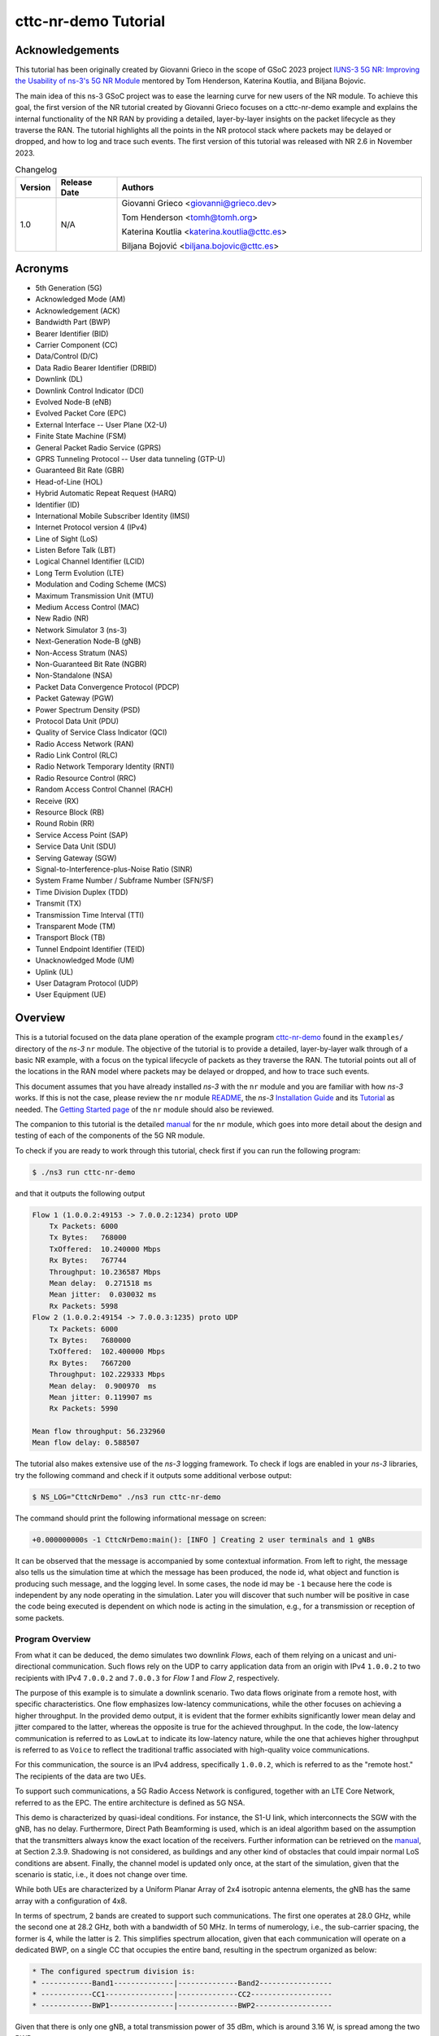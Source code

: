 .. Copyright (c) 2022 Centre Tecnologic de Telecomunicacions de Catalunya (CTTC)
..
.. SPDX-License-Identifier: GPL-2.0-only

cttc-nr-demo Tutorial
---------------------

.. |ns3| replace:: *ns-3*
.. highlight:: cpp

.. heading hierarchy:
   ------------- Chapter
   ************* Section (#.#)
   ============= Subsection (#.#.#)
   ############# Paragraph (no number)

Acknowledgements
****************

This tutorial has been originally created by Giovanni Grieco in the scope of GSoC 2023 project
`IUNS-3 5G NR: Improving the Usability of ns-3's 5G NR Module`_ mentored by Tom Henderson, Katerina Koutlia, and Biljana
Bojovic.

The main idea of this ns-3 GSoC project was to ease the learning curve for new users of the NR module. To achieve this
goal, the first version of the NR tutorial created by Giovanni Grieco focuses on a cttc-nr-demo example and explains the
internal functionality of the NR RAN by providing a detailed, layer-by-layer insights on the packet lifecycle as they
traverse the RAN. The tutorial highlights all the points in the NR protocol stack where packets may be delayed or
dropped, and how to log and trace such events. The first version of this tutorial was released with NR 2.6 in November
2023.

.. _`IUNS-3 5G NR: Improving the Usability of ns-3's 5G NR Module`: https://www.nsnam.org/wiki/GSOC20235GUsabilityFinalReport

.. table:: Changelog
  :widths: 10 15 75

  +---------+--------------+----------------------------------------------+
  | Version | Release Date | Authors                                      |
  +=========+==============+==============================================+
  | 1.0     | N/A          | Giovanni Grieco <giovanni@grieco.dev>        |
  |         |              |                                              |
  |         |              | Tom Henderson <tomh@tomh.org>                |
  |         |              |                                              |
  |         |              | Katerina Koutlia <katerina.koutlia@cttc.es>  |
  |         |              |                                              |
  |         |              | Biljana Bojović <biljana.bojovic@cttc.es>    |
  +---------+--------------+----------------------------------------------+

Acronyms
********

- 5th Generation (5G)
- Acknowledged Mode (AM)
- Acknowledgement (ACK)
- Bandwidth Part (BWP)
- Bearer Identifier (BID)
- Carrier Component (CC)
- Data/Control (D/C)
- Data Radio Bearer Identifier (DRBID)
- Downlink (DL)
- Downlink Control Indicator (DCI)
- Evolved Node-B (eNB)
- Evolved Packet Core (EPC)
- External Interface -- User Plane (X2-U)
- Finite State Machine (FSM)
- General Packet Radio Service (GPRS)
- GPRS Tunneling Protocol -- User data tunneling (GTP-U)
- Guaranteed Bit Rate (GBR)
- Head-of-Line (HOL)
- Hybrid Automatic Repeat Request (HARQ)
- Identifier (ID)
- International Mobile Subscriber Identity (IMSI)
- Internet Protocol version 4 (IPv4)
- Line of Sight (LoS)
- Listen Before Talk (LBT)
- Logical Channel Identifier (LCID)
- Long Term Evolution (LTE)
- Modulation and Coding Scheme (MCS)
- Maximum Transmission Unit (MTU)
- Medium Access Control (MAC)
- New Radio (NR)
- Network Simulator 3 (ns-3)
- Next-Generation Node-B (gNB)
- Non-Access Stratum (NAS)
- Non-Guaranteed Bit Rate (NGBR)
- Non-Standalone (NSA)
- Packet Data Convergence Protocol (PDCP)
- Packet Gateway (PGW)
- Power Spectrum Density (PSD)
- Protocol Data Unit (PDU)
- Quality of Service Class Indicator (QCI)
- Radio Access Network (RAN)
- Radio Link Control (RLC)
- Radio Network Temporary Identity (RNTI)
- Radio Resource Control (RRC)
- Random Access Control Channel (RACH)
- Receive (RX)
- Resource Block (RB)
- Round Robin (RR)
- Service Access Point (SAP)
- Service Data Unit (SDU)
- Serving Gateway (SGW)
- Signal-to-Interference-plus-Noise Ratio (SINR)
- System Frame Number / Subframe Number (SFN/SF)
- Time Division Duplex (TDD)
- Transmit (TX)
- Transmission Time Interval (TTI)
- Transparent Mode (TM)
- Transport Block (TB)
- Tunnel Endpoint Identifier (TEID)
- Unacknowledged Mode (UM)
- Uplink (UL)
- User Datagram Protocol (UDP)
- User Equipment (UE)

Overview
********

This is a tutorial focused on the data plane operation of the example program `cttc-nr-demo`_
found in the ``examples/`` directory of the |ns3| ``nr`` module.  The objective of the tutorial is
to provide a detailed, layer-by-layer walk through of a basic NR example, with a focus on the
typical lifecycle of packets as they traverse the RAN.  The tutorial
points out all of the locations in the RAN model where packets may be delayed or dropped, and how
to trace such events.

This document assumes that you have already installed |ns3| with the ``nr`` module and you are familiar with how |ns3|
works.  If this is not the case, please review the ``nr`` module `README`_, the |ns3| `Installation Guide`_ and its
`Tutorial`_ as needed.  The `Getting Started page`_ of the ``nr`` module should also be reviewed.

The companion to this tutorial is the detailed `manual`_ for the ``nr`` module, which goes into
more detail about the design and testing of each of the components of the 5G NR module.

To check if you are ready to work through this tutorial, check first if you can run the following
program:

.. sourcecode:: bash

    $ ./ns3 run cttc-nr-demo

and that it outputs the following output

.. sourcecode:: text

    Flow 1 (1.0.0.2:49153 -> 7.0.0.2:1234) proto UDP
        Tx Packets: 6000
        Tx Bytes:   768000
        TxOffered:  10.240000 Mbps
        Rx Bytes:   767744
        Throughput: 10.236587 Mbps
        Mean delay:  0.271518 ms
        Mean jitter:  0.030032 ms
        Rx Packets: 5998
    Flow 2 (1.0.0.2:49154 -> 7.0.0.3:1235) proto UDP
        Tx Packets: 6000
        Tx Bytes:   7680000
        TxOffered:  102.400000 Mbps
        Rx Bytes:   7667200
        Throughput: 102.229333 Mbps
        Mean delay:  0.900970  ms
        Mean jitter: 0.119907 ms
        Rx Packets: 5990

    Mean flow throughput: 56.232960
    Mean flow delay: 0.588507

The tutorial also makes extensive use of the |ns3| logging framework.  To check if logs are enabled
in your |ns3| libraries, try the following command and check if it outputs some additional verbose
output:

.. sourcecode:: bash

    $ NS_LOG="CttcNrDemo" ./ns3 run cttc-nr-demo

The command should print the following informational message on screen:

.. sourcecode:: text

   +0.000000000s -1 CttcNrDemo:main(): [INFO ] Creating 2 user terminals and 1 gNBs

It can be observed that the message is accompanied by some contextual information. From left to right, the message also
tells us the simulation time at which the message has been produced, the node id, what object and function is producing
such message, and the logging level. In some cases, the node id may be ``-1`` because here the code is independent by
any node operating in the simulation. Later you will discover that such number will be positive in case the code being
executed is dependent on which node is acting in the simulation, e.g., for a transmission or reception of some packets.

Program Overview
================

From what it can be deduced, the demo simulates two downlink *Flows*, each of them relying on a unicast and
uni-directional communication. Such flows rely on the UDP to carry application data from an origin with IPv4
``1.0.0.2`` to two recipients with IPv4 ``7.0.0.2`` and ``7.0.0.3`` for *Flow 1* and *Flow 2*, respectively.

The purpose of this example is to simulate a downlink scenario. Two data flows originate from a remote host, with
specific characteristics. One flow emphasizes low-latency communications, while the other focuses on achieving a higher
throughput.
In the provided demo output, it is evident that the former exhibits significantly lower mean delay and jitter
compared to the latter, whereas the opposite is true for the achieved throughput. In the code, the low-latency
communication is referred to as ``LowLat`` to indicate its low-latency nature, while the one that achieves higher
throughput is referred to as ``Voice`` to reflect the traditional traffic associated with high-quality voice
communications.

For this communication, the source is an IPv4 address, specifically ``1.0.0.2``, which is referred to as the
"remote host." The recipients of the data are two UEs.

To support such communications, a 5G Radio Access Network is configured, together with an LTE Core Network, referred to
as the EPC. The entire architecture is defined as 5G NSA.

This demo is characterized by quasi-ideal conditions. For instance, the S1-U link, which interconnects the SGW with the
gNB, has no delay. Furthermore, Direct Path Beamforming is used, which is an ideal algorithm based on the assumption
that the transmitters always know the exact location of the receivers. Further information can be retrieved on the
`manual`_, at Section 2.3.9.
Shadowing is not considered, as buildings and any other kind of obstacles that could impair normal LoS conditions are
absent. Finally, the channel model is updated only once, at the start of the simulation, given that the scenario is
static, i.e., it does not change over time.

While both UEs are characterized by a Uniform Planar Array of 2x4 isotropic antenna elements, the gNB has the same
array with a configuration of 4x8.

In terms of spectrum, 2 bands are created to support such communications. The first one operates at 28.0 GHz, while the
second one at 28.2 GHz, both with a bandwidth of 50 MHz. In terms of numerology, i.e., the sub-carrier spacing, the
former is 4, while the latter is 2.
This simplifies spectrum allocation, given that each communication will operate on a dedicated BWP,
on a single CC that occupies the entire band, resulting in the spectrum organized as below:

.. TODO: Here we should put a figure that explains spectrum allocation, like the following

.. sourcecode:: console

    * The configured spectrum division is:
    * ------------Band1--------------|--------------Band2-----------------
    * ------------CC1----------------|--------------CC2-------------------
    * ------------BWP1---------------|--------------BWP2------------------

Given that there is only one gNB, a total transmission power of 35 dBm, which is around 3.16 W, is spread among the two
BWPs.

In terms of the BWP type and bearer, the former communication is configured to use a QCI with NGBR Low Latency, also
known in the code as ``NGBR_LOW_LAT_EMBB``, while the latter has a QCI with GBR and is named as ``GBR_CONV_VOICE``.
A list of other QCI types can be found at the `ns-3 doxygen page on QCI`_.

On the top of the stack, two UDP applications are used to simulate low-latency voice traffic and high quality one,
respectively. In terms of the generated traffic, the former simulates a burst of 100 bytes each 100 us, while the latter
generates packets of 1252 bytes every 100 us. The ``FlowMonitorHelper`` is used to gather data statistics about the
traffic.

Finally, the EPC's PGW is then connected to a remote host with an ideal Point-to-Point channel:
100 Gbps of data rate with 2500 bytes of MTU and no delay.

References
==========

[cttc-nr-demo]  cttc-nr-demo program.  Available at: https://gitlab.com/cttc-lena/nr/-/blob/master/examples/cttc-nr-demo.cc

.. _README: https://gitlab.com/cttc-lena/nr/-/blob/master/README.md
.. _Installation Guide: https://www.nsnam.org/docs/installation/ns-3-installation.pdf
.. _Tutorial: https://www.nsnam.org/docs/tutorial/html/
.. _manual: https://cttc-lena.gitlab.io/nr/nrmodule.pdf
.. _cttc-nr-demo: https://gitlab.com/cttc-lena/nr/-/blob/master/examples/cttc-nr-demo.cc
.. _Getting Started page: https://cttc-lena.gitlab.io/nr/html/index.html#getting-started
.. _NR Module Manual: https://cttc-lena.gitlab.io/nr/nrmodule.pdf
.. _ns-3 doxygen page on QCI: https://www.nsnam.org/doxygen/d6/dcb/classns3_1_1_eps_bearer.html#afcdd240423034af5459b51c96d5d9489

End-to-end observations
***********************

We are mainly interested in observing the packet lifecycle as it moves through the RAN stack.
We can make a few initial observations about the packet flow through logging.

Using the following logging-enabled command, it is possible to generate the log information from the UdpClient and
UdpServer objects in the simulation, which simulate the two different types of communications previously mentioned,
and redirect the output to two files, as follows:

.. sourcecode:: bash

    $ NS_LOG="UdpClient=info|prefix_time|prefix_node|prefix_func" ./ns3 run 'cttc-nr-demo' > log.client.out 2>&1
    $ NS_LOG="UdpServer=info|prefix_time|prefix_node|prefix_func" ./ns3 run 'cttc-nr-demo' > log.server.out 2>&1

Looking at the first couple of lines of the ``log.client.out`` file, one can see:

.. sourcecode:: text

    +0.400000000s 6 UdpClient:Send(): TraceDelay TX 100 bytes to 7.0.0.2 Uid: 8 Time: +0.4s
    +0.400000000s 6 UdpClient:Send(): TraceDelay TX 1252 bytes to 7.0.0.3 Uid: 9 Time: +0.4s

These first two packets were sent at the same time to two different UEs, from node 6, which identifies the node that
simulates the remote host.  Next, observe the first packet arrivals on the UEs via the ``log.server.out`` file:

.. sourcecode:: text

    +0.400533031s 1 UdpServer:HandleRead(): TraceDelay: RX 100 bytes from 1.0.0.2 Sequence Number: 0 Uid: 8 TXtime: +4e+08ns RXtime: +4.00533e+08ns Delay: +533031ns
    ...
    +0.402582140s 2 UdpServer:HandleRead(): TraceDelay: RX 1252 bytes from 1.0.0.2 Sequence Number: 0 Uid: 9 TXtime: +4e+08ns RXtime: +4.02582e+08ns Delay: +2.58214e+06ns

The reception times (and packet delays) are quite different.  One takes only 533 us to be delivered, while the other
takes 2582 us to be delivered.  In this tutorial, we will explain why this is so.

RAN lifecycle
*************

.. _fig-seq-diag-data-plane:

.. figure:: figures/entities.*
   :align: center

   Schematic topology

.. _fig-nr-gnb:

.. figure:: figures/nr-gnb.*
   :align: center

   gNB's downlink packet processing pipeline

.. _fig-nr-ue:

.. figure:: figures/nr-ue.*
   :align: center

   UE's downlink packet processing pipeline

:numref:`fig-seq-diag-data-plane` depicts the objects that each packet will traverse through its lifecycle.

For reference, :numref:`fig-nr-gnb` and :numref:`fig-nr-ue` are also provided as a map in order to better follow the
packet being processed by each actor of the RAN, i.e., gNB and UE, respectively.

This tutorial will walk through each step of the way, starting with the entry point for these packets in the RAN-- the
``EpcGnbApplication``.

EpcGnbApplication
=================
The ``EpcGnbApplication`` is installed on the gNB. It is responsible for receiving packets tunneled through the EPC
model and sending them into the ``NrGnbNetDevice``.  Conceptually, this is just an application-level relay function.
It is possible to run the ``cttc-nr-demo`` scenario by enabling the ``EpcGnbApplication`` log component, which can also
be configured to print messages at INFO level and prefix the message by stating the time of the simulation, the node ID
of interest, and the routine that prints that message. In this way, with the following command

.. sourcecode:: bash

  $ NS_LOG="EpcGnbApplication=info|prefix_all" ./ns3 run 'cttc-nr-demo' > log.out 2>&1

one can observe this relay function on the first packet, as follows:

.. sourcecode:: text

  +0.400000282s 0 EpcGnbApplication:RecvFromS1uSocket(): [INFO ] Received packet from S1-U interface with GTP TEID: 2
  +0.400000282s 0 EpcGnbApplication:SendToNrSocket(): [INFO ] Add NrEpsBearerTag with RNTI 2 and bearer ID 2
  +0.400000282s 0 EpcGnbApplication:SendToNrSocket(): [INFO ] Forward packet from gNB's S1-U to NR stack via IPv4 socket.

The file ``model/epc-gnb-application.cc`` contains the source code.

The ``EpcGnbApplication`` adds the cell-specific UE ID (RNTI) and BID as tags through ``NrEpsBearerTag``.
This greatly simplifies packet processing in later sections.
The application is able to find the right RNTI and BID given the TEID present on the GTP-U header of the received
packet structure. This process can be found at ``EpcGnbApplication::RecvFromS1uSocket()`` source code:

.. sourcecode:: cpp

  GtpuHeader gtpu;
  packet->RemoveHeader(gtpu);
  uint32_t teid = gtpu.GetTeid();
  std::map<uint32_t, EpsFlowId_t>::iterator it = m_teidRbidMap.find(teid);
  if (it == m_teidRbidMap.end())
  {
      NS_LOG_WARN("UE context at cell id " << m_cellId << " not found, discarding packet");
      m_rxDropS1uSocketPktTrace(packet->Copy());
  }
  else
  {
      m_rxS1uSocketPktTrace(packet->Copy());
      SendToNrSocket(packet, it->second.m_rnti, it->second.m_bid);
  }

.. TODO:

  Add to EpcGnbApplication:
  NS_LOG_INFO("Mapped TEID "<< teid << " to RNTI "<< it->second.m_rnti << " and BID " << it->second.m_bid << " and sent to NR socket");
  so that the code listing here can be removed and the description can be greatly simplified.

Notice that the hashmap ``<uint32_t, EpsFlowId_t>`` links together a TEID, handled by ``uint32_t``,  with RNTI and BID,
grouped by `EpsFlowId_t data structure`_.

The packet and its modifications can be visually represented as shown in
:numref:`figEpcGnbApplication-RecvFromS1uSocket-packet`, where removed portions of the packet are marked in red,
whereas green ones are the added portions.

.. _figEpcGnbApplication-RecvFromS1uSocket-packet:
.. figure:: figures/EpcGnbApplication-RecvFromS1uSocket-packet.*
   :align: center
   :scale: 100%

   Structure of the packet handled by ``EpcGnbApplication``

There is also a byte tag to trace the packet for flow statistics, which are bound to `Flow Monitor`_ and are relevant to the final results that are printed by the scenario.

.. TODO  This byte tag is linked to the packet byte range ``[32-140]``. It is possible to see that such range changes at the second inspection, as the packet structure is modified, i.e., GTP-U header is removed.

The new modified packet is finally sent to ``EpcGnbApplication::SendToNrSocket()``, which distinguishes the packet to
be sent according to its L3 type, in this case IPv4.

As a final remark, the following traces can be used to track incoming and outgoing packets from this application:

- ``RxFromGnb``: Receive data packets from NR Gnb Net Device
- ``RxFromS1u``: Receive data packets from S1-U Net Device
- ``RxFromS1uDrop``: Drop data packets from S1-U Net Device
- ``TxToEnd``: Transmit data packets to NR gNB Net Device
- ``TxToS1u``: Transmit data packets to S1-U Net Device

Packet latency
##############
Packets cannot incur latency in the ``EpcGnbApplication``.

Packet drops
############
Packets can be dropped if there is no association between GTP-U TEID and gNB-UE link's RNTI and BID.

.. _`ns-3 manual`: https://www.nsnam.org/docs/release/3.39/models/html/packets.html
.. _`EpsFlowId_t data structure`: https://cttc-lena.gitlab.io/nr/html/structns3_1_1_nr_epc_gnb_application_1_1_eps_flow_id__t.html
.. _`Flow Monitor`: https://www.nsnam.org/docs/release/3.39/models/html/flow-monitor.html

NrGnbNetDevice
==============

After the ``EpcGnbApplication`` sends a packet, it is immediately received on the ``NrGnbNetDevice::DoSend()`` method.
We can observe this in the logs:

.. sourcecode:: bash

  $ NS_LOG="NrGnbNetDevice=info|prefix_all" ./ns3 run 'cttc-nr-demo' > log.out 2>&1

.. sourcecode:: text

  +0.400000282s 0 NrGnbNetDevice:DoSend(): [INFO ] Forward received packet to RRC Layer

The source code for this method is in the file ``contrib/nr/model/nr-gnb-net-device.cc``.  As an aside, notice that
before nr-3.2 the previous ``EpcGnbApplication`` used to be part of the ``src/lte/model/epc-gnb-application.cc``,
as were upper layers shared with LTE. Since nr-3.2, all of these have been integrated into the ``nr`` module.
They are still based on LTE standards, just copied, renamed and slightly adapted for NR.

The source code reveals that it is possible to trace the packet via ``NrNetDevice/Tx``.

.. TODO: Add an example to get packets to NrNetDevice/Tx

``NrGnbNetDevice`` does not process the packet, but it just relays it to the RRC layer.

Packet latency
##############
Packets cannot incur latency in the ``NrGnbNetDevice``.

Packet drops
############
Packets cannot be dropped in the ``NrGnbNetDevice``.

NrGnbRrc
=========
The RRC layer of the gNB is handled by ``NrGnbRrc`` and its companion ``NrUeManager``, both available in
``nr/model/nr-gnb-rrc.cc``. While packets incoming from the upper layers are processed by ``NrGnbRrc::SendData()``,
packets to be sent to UEs are handled by ``NrUeManager::SendPacket()``.
Indeed, if the simulation is started with the following command

.. sourcecode:: bash

    $ NS_LOG="NrGnbRrc=info|prefix_all" ./ns3 run cttc-nr-demo &> out.log

it produces the following log messages:

.. sourcecode:: text

  +0.400000282s 0 NrGnbRrc:SendData(): [INFO ] Sending a packet of 128 bytes to IMSI 1, RNTI 2, BID 2
  +0.400000282s 0 NrGnbRrc:SendData(): [INFO ] queueing data on PDCP for transmission over the air
  +0.400000282s 0 NrGnbRrc:SendPacket(): [INFO ] Send packet to PDCP layer

By taking a look at the source code, the RRC layer starts by extracting the RNTI, which is handled by the
``NrEpsBearerTag`` data structure. Thanks to the RNTI, it is possible to retrieve the corresponding ``NrUeManager``
instance, which keeps track of the gNB-UE link state through a FSM. The search is done by ``NrGnbRrc``, which uses a
hashmap that links each RNTI to a pointer of the ``NrUeManager`` of interest.
Once found, the matching ``SendData()`` method is called with the packet's BID of reference.

.. sourcecode:: cpp

  NrEpsBearerTag tag;
  bool found = packet->RemovePacketTag(tag);
  NS_ASSERT_MSG(found, "no NrEpsBearerTag found in packet to be sent");
  Ptr<NrUeManager> NrUeManager = GetNrUeManager(tag.GetRnti());

  NrUeManager->SendData(tag.GetBid(), packet);

The ``SendData()`` method can be quickly understood with the following code excerpt:

.. sourcecode:: cpp

  switch (m_state)
  {
  case INITIAL_RANDOM_ACCESS:
  case CONNECTION_SETUP:
      NS_LOG_WARN("not connected, discarding packet");
      m_packetDropTrace(p, bid);
      return;

  case CONNECTED_NORMALLY:
  case CONNECTION_RECONFIGURATION:
  case CONNECTION_REESTABLISHMENT:
  case HANDOVER_PREPARATION:
  case HANDOVER_PATH_SWITCH: {
      NS_LOG_LOGIC("queueing data on PDCP for transmission over the air");
      SendPacket(bid, p);
  }
  break;
  // ...
  }

Let's ignore the states related to handover, given that in the NR module the X2-U interface is not implemented, yet.

If the UE is ready to receive the packet from the gNB viewpoint, i.e. it's in ``CONNECTED_NORMALLY``, the
``SendPacket()`` method is called to continue with the transmission:

.. sourcecode:: cpp

    NrPdcpSapProvider::TransmitPdcpSduParameters params;
    params.pdcpSdu = p;
    params.rnti = m_rnti;
    params.lcid = Bid2Lcid(bid);
    uint8_t drbid = Bid2Drbid(bid);
    // Transmit PDCP sdu only if DRB ID found in drbMap
    std::map<uint8_t, Ptr<NrDataRadioBearerInfo>>::iterator it = m_drbMap.find(drbid);
    if (it != m_drbMap.end())
    {
        Ptr<NrDataRadioBearerInfo> bearerInfo = GetDataRadioBearerInfo(drbid);
        if (bearerInfo)
        {
            NS_LOG_INFO("Send packet to PDCP layer");
            NrPdcpSapProvider* pdcpSapProvider = bearerInfo->m_pdcp->GetNrPdcpSapProvider();
            pdcpSapProvider->TransmitPdcpSdu(params);
        }
    }

Over there, the packet is processed by creating a PDCP SDU structure with complementary information, known as
``NrPdcpSapProvider::TransmitPdcpSduParameters``.
These parameters are the RNTI and other two parameters which are dependent of the BID, such as LCID, which in this case
is 4, and DRBID, which is 2. The latter is used to retrieve the ``NrDataRadioBearerInfo`` associated to a DRBID, if it
is still in place. At last, the SDU is forwarded to the active ``NrPdcpSapProvider`` through ``TransmitPdcpSdu()``.

With this procedure in mind, it is possible to understand how the packet is modified. If we run the same simulation by
enabling the ``NrGnbRrc`` log component, we obtain the following message logs:

.. sourcecode:: text

  +0.400000282s 0 NrGnbRrc:SendData(): [INFO ] Received packet
  +0.400000282s 0 NrGnbRrc:SendPacket(): [INFO ] Send packet to PDCP layer

As it can be noticed, packet tags are removed, as the RNTI and BID are transferred to the
``NrPdcpSapProvider::TransmitPdcpSduParameters`` instance. Byte tags and packet structure remain unaltered.

Packet latency
##############
Packets cannot incur latency in ``NrGnbRrc``.

Packet drops
############
There may be a chance that the UE is still asking for resources on the RACH, i.e., ``INITIAL_RANDOM_ACCESS``, or there
is still pending set up, i.e., ``CONNECTION_SETUP``. In that case, the packet cannot be transmitted. To this end, it is
placed in the ``NrUeManager/Drop`` trace source and discarded.

.. TODO: how to reproduce a packet drop here?

NrPdcp
=======

The ``NrGnbRrc`` sends the packet down the stack by referencing a ``NrPdcpSapProvider``. This is an abstract interface
in order to implement any kind of PDCP layer. In this case, the simulation makes use of the implementation provided by
``NrPdcp`` available in ``model/nr-pdcp.cc``.

The ``NrPdcp`` log component can be enabled at INFO level to check out these log messages:

.. sourcecode:: text

  +0.400000282s 0 NrPdcp:DoTransmitPdcpSdu(): [INFO ] Received PDCP SDU
  +0.400000282s 0 NrPdcp:DoTransmitPdcpSdu(): [INFO ] Transmit PDCP PDU

According to the ``NrPdcpSapProvider`` interface, the internal method used to receive an incoming packet from upper
layers is called ``DoTransmitPdcpSdu()``, which in this case is defined as the following:

.. TODO: This listing can be converted to LOG messages

.. sourcecode:: cpp

    Ptr<Packet> p = params.pdcpSdu;

    // Sender timestamp
    PdcpTag pdcpTag(Simulator::Now());

    NrPdcpHeader pdcpHeader;
    pdcpHeader.SetSequenceNumber(m_txSequenceNumber);

    m_txSequenceNumber++;
    if (m_txSequenceNumber > m_maxPdcpSn)
    {
        m_txSequenceNumber = 0;
    }

    pdcpHeader.SetDcBit(NrPdcpHeader::DATA_PDU);

    NS_LOG_LOGIC("PDCP header: " << pdcpHeader);
    p->AddHeader(pdcpHeader);
    p->AddByteTag(pdcpTag, 1, pdcpHeader.GetSerializedSize());

    m_txPdu(m_rnti, m_lcid, p->GetSize());

    NrRlcSapProvider::TransmitPdcpPduParameters txParams;
    txParams.rnti = m_rnti;
    txParams.lcid = m_lcid;
    txParams.pdcpPdu = p;

    m_rlcSapProvider->TransmitPdcpPdu(txParams);

As it can be observed, a PDCP packet tag, identified by ``PdcpTag``, and its header, represented by ``NrPdcpHeader``,
are created and attached to the SDU. The former stores the current simulation time and the latter is set with a
specified sequence number and a D/C bit. While the sequence number is locally tracked through the ``m_txSequenceNumber``
property, the D/C bit is set to ``DATA_PDU`` to indicate that this is a data packet and not a control one.
This change can be visually represented as :numref:`NrPdcp-DoTransmitPdcpSdu-packet`.

.. _NrPdcp-DoTransmitPdcpSdu-packet:
.. figure:: figures/NrPdcp-DoTransmitPdcpSdu-packet.*
   :align: center
   :scale: 80%

   Structure of the PDCP PDU processed by ``NrPdcp``. Green blocks are added at the PDCP layer, while blue ones
   represent unchanged structure.

Finally, the packet is forwarded to the RLC layer through ``NrRlcSapProvider::TransmitPdcpPdu()``, by providing some
additional parameters to the PDCP PDU, such as the RNTI and the LCID, under the
``NrRlcSapProvider::TransmitPdcpPduParameters`` structure.

Packet latency
##############
Packets cannot incur latency in the ``NrPdcp``.

Packet drops
############
Packets cannot be dropped in the ``NrPdcp``.

NrRlcUm
========

Following the same design of ``NrPdcpSapProvider`` template class and its implementation ``NrPdcp``, the RLC layer is
based on the same class structure. Here, the ``NrRlcSapProvider`` is a template class where multiple implementations
of the RLC can be defined. On |ns3|, the RLC layer is implemented by ``NrRlcAm``, ``NrRlcTm``, and ``NrRlcUm``,
according to how the PDCP PDU is transferred to the UE, if on Acknowledged Mode (AM), Transparent Mode (TM), or
Unacknowledged Mode (UM), respectively. For this simulation, the ``NrRlcUm`` is adopted, which is implemented in
``model/nr-rlc-um.cc``.

If the ``NrRlcUm`` log component is enabled at INFO level, it produces the following log messages:

.. sourcecode:: text

  +0.400000282s 0 NrRlcUm:DoTransmitPdcpPdu(): [INFO ] Received RLC SDU
  +0.400000282s 0 NrRlcUm:DoTransmitPdcpPdu(): [INFO ] New packet enqueued to the RLC Tx Buffer

As it can be deduced, the RLC SDU is received at ``NrRlcUm::DoTransmitPdcpPdu()``, with its implementation that is:

.. sourcecode:: cpp

  if (m_txBufferSize + p->GetSize() <= m_maxTxBufferSize)
  {
      if (m_enablePdcpDiscarding)
          // Ignored, as this flag is false by default

      /** Store PDCP PDU */
      NrRlcSduStatusTag tag;
      tag.SetStatus(NrRlcSduStatusTag::FULL_SDU);
      p->AddPacketTag(tag);

      NS_LOG_INFO("New packet enqueued to the RLC Tx Buffer");
      m_txBuffer.emplace_back(p, Simulator::Now());
      m_txBufferSize += p->GetSize();
      NS_LOG_LOGIC("NumOfBuffers = " << m_txBuffer.size());
      NS_LOG_LOGIC("txBufferSize = " << m_txBufferSize);
  }
  else
  {
      // Discard full RLC SDU
      NS_LOG_INFO("TxBuffer is full. RLC SDU discarded");
      NS_LOG_LOGIC("MaxTxBufferSize = " << m_maxTxBufferSize);
      NS_LOG_LOGIC("txBufferSize    = " << m_txBufferSize);
      NS_LOG_LOGIC("packet size     = " << p->GetSize());
      m_txDropTrace(p);
  }

  /** Report Buffer Status */
  DoReportBufferStatus();
  m_rbsTimer.Cancel();

The packet remains unchanged, if not for a new tag managed by ``NrRlcSduStatusTag``, which keeps track of the
fragmentation status of the packet done by the RLC layer. Given that ``DoTransmitPdcpPdu()`` does not fragment the
packet, the state is set to ``NrRlcSduStatusTag::FULL_SDU`` accordingly.

The packet is then appended to a buffer called ``m_txBuffer``, which is a ``vector<TxPdu>``, where ``TxPdu`` is a
structure containing (i) a pointer to the packet, and (ii) the time when the packet has been added to the buffer, as
dictated by the ``Simulator::Now()`` call in ``m_txBuffer.emplace_back()`` instruction.

At the end of the procedure, ``DoReportBufferStatus()`` is called to alert the queue size at the MAC layer, handled by
``NrMacSapProvider``. The buffer report focuses on reporting the queue size and its HOL delay, together with the RNTI
and LCID of reference, as it can be noticed by the following excerpt of the said method:

.. sourcecode:: cpp

  Time holDelay(0);
  uint32_t queueSize = 0;

  if (!m_txBuffer.empty())
  {
      holDelay = Simulator::Now() - m_txBuffer.front().m_waitingSince;

      queueSize =
          m_txBufferSize + 2 * m_txBuffer.size(); // Data in tx queue + estimated headers size
  }

  NrMacSapProvider::ReportBufferStatusParameters r;
  r.rnti = m_rnti;
  r.lcid = m_lcid;
  r.txQueueSize = queueSize;
  r.txQueueHolDelay = holDelay.GetMilliSeconds();
  r.retxQueueSize = 0;
  r.retxQueueHolDelay = 0;
  r.statusPduSize = 0;

  NS_LOG_LOGIC("Send ReportBufferStatus = " << r.txQueueSize << ", " << r.txQueueHolDelay);
  m_macSapProvider->ReportBufferStatus(r);

There is no mention of the actual ``m_txBuffer``, which is kept at the RLC layer, until a transmission opportunity is
found at the MAC layer, for which there is an upcall to ``NrRlcUm::DoNotifyTxOpportunity()`` done by the MAC scheduler.
Indeed, the INFO log messages suggest that the buffer acquires two RLC SDUs before a transmission opportunity takes
place:

.. sourcecode:: text

  +0.400000282s 0 NrRlcUm:DoTransmitPdcpPdu(): [INFO ] Received RLC SDU
  +0.400000282s 0 NrRlcUm:DoTransmitPdcpPdu(): [INFO ] New packet enqueued to the RLC Tx Buffer
  +0.400002262s 0 NrRlcUm:DoTransmitPdcpPdu(): [INFO ] Received RLC SDU
  +0.400002262s 0 NrRlcUm:DoTransmitPdcpPdu(): [INFO ] New packet enqueued to the RLC Tx Buffer
  +0.400062500s 0 NrRlcUm:DoNotifyTxOpportunity(): [INFO ] RLC layer is preparing data for the following Tx opportunity of 36 bytes for RNTI=2, LCID=4, CCID=0, HARQ ID=15, MIMO Layer=0

The ``NrRlcUm::DoNotifyTxOpportunity()`` prepares the data to transmit in the following way:

.. sourcecode:: cpp

  if (txOpParams.bytes <= 2)
  {
      // Stingy MAC: Header fix part is 2 bytes, we need more bytes for the data
      NS_LOG_INFO("TX opportunity too small - Only " << txOpParams.bytes << " bytes");
      return;
  }

  Ptr<Packet> packet = Create<Packet>();
  NrRlcHeader rlcHeader;

  // Build Data field
  uint32_t nextSegmentSize = txOpParams.bytes - 2;
  // ...

First of all, the opportunity window size is checked to ensure that we have more than two bytes, given that the MAC
header requires that size. Next, an empty packet is created, called ``packet``. Such packet must be equivalent to the
size of the transmission opportunity, for which the variable ``nextSegmentSize`` is used to understand how much data
contained in ``m_txBuffer`` can be transferred. In this case, we can transfer up to 34 bytes, which is the result of the
``txOpParams.bytes``, set at 36 bytes, minus 2 bytes due to the MAC header size.

.. sourcecode:: cpp

  Ptr<Packet> firstSegment = m_txBuffer.begin()->m_pdu->Copy();
  Time firstSegmentTime = m_txBuffer.begin()->m_waitingSince;
  // ...
  while (firstSegment && (firstSegment->GetSize() > 0) && (nextSegmentSize > 0))
  {
      if ((firstSegment->GetSize() > nextSegmentSize) ||
              // Segment larger than 2047 octets can only be mapped to the end of the Data field
              (firstSegment->GetSize() > 2047))
      {
          // The packet 'firstSegment' must be fragmented to fit in our segment being prepared for MAC TX
      }
      else if ((nextSegmentSize - firstSegment->GetSize() <= 2) || m_txBuffer.empty())
      {
          // If the packet fits the segment and there are no other packets to TX, just add it without fragmenting it
      }
      else // (firstSegment->GetSize () < m_nextSegmentSize) && (m_txBuffer.size () > 0)
      {
          // If there are still other packets to TX, add the current packet 'firstSegment' and update nextSegmentSize
      }
  }

From the head of ``m_txBuffer``, the first RLC SDU is taken and it is called ``firstSegment``, together with its waiting
time. Until we have space for the transmission opportunity, tracked by ``nextSegmentSize``, the while loop is executed.

Of course, if the ``firstSegment`` is too big to fit in the transmission opportunity, it is fragmented. The
``NrRlcSduStatusTag`` is then updated to check if the fragment is the ``FIRST_SEGMENT``, ``MIDDLE_SEGMENT``, or
``LAST_SEGMENT``, according to how many parts the packet is fragmented. Fragments that do not fit the opportunity window
size are inserted back to the head of ``m_txBuffer``. If such fragment is not the last, the RLC Header
``DATA_FIELD_FOLLOWS`` bit is set to alert that this packet does not contain the entire PDCP packet. This will be
useful to schedule new transmission opportunities in the future and ensure correct packet integration.

There are other cases that could happen, which are handled by the conditional clause inside the while loop. If there is
only one packet left in the buffer and it fits the current segment, it is just placed to the segment. Furthermore, if
there is still more space left on the segment and other packets are waiting in the ``m_txBuffer``, the current packet
``firstSegment`` is placed in the segment and the left space, tracked by ``nextSegmentSize``, is evaluated to add a new
packet in the segment at the next while loop iteration.

This operation can be better visualized by observing :numref:`NrRlcUm-DoNotifyTxOpportunity-fragmentation`.

.. _NrRlcUm-DoNotifyTxOpportunity-fragmentation:
.. figure:: figures/NrRlcUm-DoNotifyTxOpportunity-fragmentation.*
  :align: center

  Overview of how the packets buffered by the RLC layer are combined to prepare a segment with a size equal to the
  transmission opportunity granted at the MAC layer

where the "Hdr" that precedes the MAC SDU fragment is the subheader according to `3GPP TS 38.321`_.

After the fragmentation procedure, the RLC header, handled by ``NrRlcHeader`` data structure, is set up. The sequence
number is set and kept track via the local property ``m_sequenceNumber``. Moreover, the framing information is set to
declare if the last byte of the segment corresponds or not to the end of a RLC SDU. Finally, a ``RlcTag`` byte tag is
added and linked to the RLC header, which saves the current simulation time.

It is possible to enable INFO log messages to understand when the packet is sent to the MAC:

.. sourcecode:: text

  +0.400062500s 0 NrRlcUm:DoNotifyTxOpportunity(): [INFO ] Forward RLC PDU to MAC Layer


.. TODO Traces can be used to further inspect the packet contents, providing an output like this:
      ns3::NrRlcHeader (Len=2 FI=1 E=0 SN=0) ns3::NrPdcpHeader (D/C=1 SN=0) ns3::Ipv4Header (tos 0x0 DSCP Default ECN Not-ECT ttl 63 id 0 protocol 17 offset (bytes) 0 flags [none] length: 128 1.0.0.2 > 7.0.0.2) ns3::UdpHeader (length: 108 49153 > 1234) ns3::SeqTsHeader ((seq=0 time=+0.4s)) Payload Fragment [0:37]

  As expected, the incoming RLC SDU has been fragmented. The first RLC PDU that can be seen here contains:
  - The ``NrRlcHeader``, which requires 2 bytes, as it can be seen on the ``Len`` property in the packet inspection.
    Furthermore, the ``FI`` framing info is set to 1, which indicates that the first byte of this PDU corresponds to the
    first byte of a RLC SDU, but the last byte of this PDU does not correspond to the last byte of the SDU. The ``SN``
    sequence number is zero, as expected, along the ``E`` extension bit, which means that the header does not have any
    extensions.
  - The ``NrPdcpHeader``, which covers 2 bytes.
  - The ``Ipv4Header``, which has 20 bytes.
  - The ``UdpHeader``, which occupies 8 bytes.
  - The ``SeqTsHeader``, which requires 12 bytes.

  In total, this packet has 44 bytes reserved for the various headers, while the remaining 37 bytes are left to the
  payload, which is incomplete. Remember that the payload is of 88 bytes, this means that there is a fragment of 51 bytes
  waiting in the ``m_txBuffer``.

.. TODO Indeed, in the next RLC PDU forward to the MAC layer, it is possible to notice this other log message:

.. TODO describe how to obtain trace sources
  ns3::NrRlcHeader (Len=4 FI=3 E=1 SN=1 E=0 LI=51 ) Payload Fragment [37:88] ns3::NrPdcpHeader (D/C=1 SN=1) ns3::Ipv4Header (tos 0x0 DSCP Default ECN Not-ECT ttl 63 id 1 protocol 17 offset (bytes) 0 flags [none] length: 128 1.0.0.2 > 7.0.0.2) ns3::UdpHeader Fragment [0:4]

  By observing the ``NrRlcHeader`` properties, it is possible to notice that its length ``Len`` is now of 4 bytes,
  due to the fact that the extension bit ``E`` is set to 1 and the length indicator ``LI`` indicates that there are 51
  bytes belonging to a previous transmission. Indeed, it is possible to see that right after the RLC header properties,
  there is ``Payload Fragment [37:88]``, which is the byte range indicating the remaining 51 bytes belonging to the
  original RLC SDU. The same reasoning can be applied on further transmissions, as in this RLC PDU there is another SDU
  fragment starting from ``ns3::NrPdcpHeader``.

Once the RLC PDU is ready, it is pushed to the MAC SAP through the ``TransmitPdu()`` interface method, together with the
RNTI, LCID, CCID, HARQ ID, and MIMO layer.

Packet latency
##############
Packets do incur latency in ``NrRlcUm``, and in the RLC layer in general, according to when the transmission
opportunities take place and how much large is the buffer. A small buffer may improve latency on one hand, at the cost
of risking the event of a full transmission buffer, which causes packet drops.

.. TODO: Needs a log message stating how much the packet waited in the buffer.

Packet drops
############
Packets can be dropped if the RLC buffer ``m_txBuffer`` is full, or the ``m_enablePdcpDiscarding`` is enabled, which
analyzes timing budget and conditions of the RLC SDU and may drop it.

.. _`3GPP TS 38.321`: https://www.3gpp.org/dynareport/38321.htm

NrGnbMac
========

The ``NrGnbMac``, available in ``nr/model/nr-gnb-mac.cc``, implements the MAC SAP for NR communications.

If we enable the ``NrGnbMac`` log component at INFO level, it is possible to see the connection initialization with the
UEs, both in terms of RACH communication and RNTI allocation:

.. sourcecode:: text

  +0.016125000s 0  [ CellId 2, bwpId 0] NrGnbMac:DoSlotDlIndication(): [INFO ] Informing MAC scheduler of the RACH preamble for RAPID 1 in slot FrameNum: 1 SubFrameNum: 6 SlotNum: 4; Allocated RNTI: 1
  +0.016125000s 0  [ CellId 2, bwpId 0] NrGnbMac:DoSlotDlIndication(): [INFO ] Informing MAC scheduler of the RACH preamble for RAPID 0 in slot FrameNum: 1 SubFrameNum: 6 SlotNum: 4; Allocated RNTI: 2
  +0.016125000s 0  [ CellId 2, bwpId 0] NrGnbMac:SendRar(): [INFO ] In slot FrameNum: 1 SubFrameNum: 6 SlotNum: 2 send to PHY the RAR message for RNTI 1 rapId 1
  +0.016125000s 0  [ CellId 2, bwpId 0] NrGnbMac:SendRar(): [INFO ] In slot FrameNum: 1 SubFrameNum: 6 SlotNum: 2 send to PHY the RAR message for RNTI 2 rapId 0

At first glance, it is possible to note that these logs present two key information, i.e., ``CellId`` and ``bwpId``.
These can be used as contextual information to better follow the traffic served by a certain cell on a BWP.
To learn more how these IDs work, please refer to Section 2.2 of the `NR manual`_.

Once the RLC transmission buffer is updated, the ``NrGnbMac::DoReportBufferStatus()`` intermediates with the MAC
scheduler SAP to report the buffer status:

.. sourcecode:: text

  +0.400000282s 0  [ CellId 2, bwpId 0] NrGnbMac:DoReportBufferStatus(): [INFO ] Reporting RLC buffer status update to MAC Scheduler for RNTI=2, LCID=4, Transmission Queue HOL Delay=0, Transmission Queue Size=132, Retransmission Queue HOL delay=0, Retransmission Queue Size=0, PDU Size=0
  +0.400002262s 0  [ CellId 3, bwpId 1] NrGnbMac:DoReportBufferStatus(): [INFO ] Reporting RLC buffer status update to MAC Scheduler for RNTI=1, LCID=4, Transmission Queue HOL Delay=0, Transmission Queue Size=1284, Retransmission Queue HOL delay=0, Retransmission Queue Size=0, PDU Size=0

By following these messages it is possible to track the ``Transmission Queue Size``, which is filled by incoming RLC
PDUs and emptied by the scheduled transmissions.
By default, the ``NrHelper`` considers the TDMA RR as MAC Scheduler for this example, handled by
``NrMacSchedulerTdmaRR``. Schedulers are extensively covered in both the `NR manual`_, Sections 2.5.2 and 2.5.3, and the
`doxygen documentation`_.

The MAC layer receives scheduled allocations with the call to ``NrGnbMac::DoSchedConfigIndication()``. All the scheduler
parameters are packed in a ``NrMacSchedSapUser::SchedConfigIndParameters`` structure.
Among these parameters, the HARQ Process ID is critical to fully trace (i) when an allocation is scheduled, (ii) when a
frame is transmitted, and (iii) when the UE ACKs the correct reception of the frame. These are critical information that
helps also evaluate the packet latency in this layer.

For instance, let's take a look at these INFO log messages, focusing the attention on finding correspondences
with the ``HARQ Process ID``:

.. sourcecode:: text

  +0.400062500s 0  [ CellId 2, bwpId 0] NrGnbMac:DoSchedConfigIndication(): [INFO ] New scheduled data TX in DL for HARQ Process ID: 15, Var. TTI from symbol 1 to 13. 1 TBs of sizes [ 39 ] with MCS [ 0 ]
  +0.400062500s 0  [ CellId 2, bwpId 0] NrGnbMac:DoSchedConfigIndication(): [INFO ] Notifying RLC of TX opportunity for HARQ Process ID 15 LC ID 4 stream 0 size 36 bytes
  +0.400062500s 0  [ CellId 2, bwpId 0] NrGnbMac:DoTransmitPdu(): [INFO ] Sending MAC PDU to PHY Layer
  ...
  +0.400374995s 0  [ CellId 2, bwpId 0] NrGnbMac:DoDlHarqFeedback(): [INFO ] HARQ-ACK UE RNTI 2 HARQ Process ID 15 Stream ID 0

From the first message we can observe that a new transmission of just one stream of 39 bytes is scheduled for
transmission. Consequently, from the second log message the MAC notifies this opportunity to the RLC layer. After that,
the MAC PDU is prepared. After a while, the ACK from the UE arrives. This means that the frame took 312 us to be sent
and acknowledged.

Here the RLC PDU is made and forwarded to the MAC layer by calling its ``TransmitPdu()`` method,
which in this case is implemented by ``NrGnbMac::DoTransmitPdu()``.
At the end of packet encapsulation, the PDU is forwarded to the PHY SAP, along with its SfnSf and the starting symbol
index as indicated in the DCI, shown in the log messages as ``Var. TTI from symbol 1 to 13``. To learn more how a
variable TTI works, please refer to Section 2.5.1 of the `NR manual`_.

Furthermore, observe how the TB size is larger for BWP with ID 1:

.. sourcecode:: text

  +0.400250000s 0  [ CellId 3, bwpId 1] NrGnbMac:DoSchedConfigIndication(): [INFO ] New scheduled data TX in DL for HARQ Process ID: 15, Var. TTI from symbol 1 to 13. 1 TBs of sizes [ 171 ] with MCS [ 0 ]
  ...
  +0.401499997s 0  [ CellId 3, bwpId 1] NrGnbMac:DoDlHarqFeedback(): [INFO ] HARQ-ACK UE RNTI 1 HARQ Process ID 15 Stream ID 0

but the latency has increased to 1,249 us.

Packet latency
##############
Packets do incur latency in ``NrGnbMac``, as they can be left in the buffer until a successful HARQ ACK is received
from the UE. Furthermore, there is a difference in latency, depending on the BWP configuration.

Packet drops
############
Packets cannot be dropped in ``NrGnbMac``.

.. _`NR manual`: https://cttc-lena.gitlab.io/nr/nrmodule.pdf
.. _`doxygen documentation`: https://cttc-lena.gitlab.io/nr/html/classns3_1_1_nr_mac_scheduler_tdma_r_r.html

NrGnbPhy
========

``NrGnbPhy`` tailors the ``NrPhy`` according to how the gNB should behave at its PHY layer.
Its implementation can be found in ``model/nr-gnb-phy.cc``, ``model/nr-phy.cc``, and ``model/nr-phy-mac-common.cc``.
The PHY layer is extensively covered in Section 2.3 of the `NR manual`_. Furthermore, there is more technical
description on how it works at the `doxygen of NrGnbPhy`_ and `doxygen of NrPhy`_ classes.

This simulation is configured by enabling both ``NrGnbPhy`` and ``NrPhy`` log components:

.. sourcecode:: bash

  $ NS_LOG="NrGnbPhy=info|prefix_all:NrPhy=info|prefix_all" ./ns3 run cttc-nr-demo &> out.log


At the start of the simulation, the PHY layer is configured. As we are in a TDD context, its pattern is set.
Furthermore, according to the bandwidth available, the number of RBs per BWP is set. Finally, the channel
access is requested and obtained. Given the simplicity of this simulation, the channel is granted for a long time, but
take into account that it is released as soon as the gNB does not use it for data transmission.
All this information can be obtained in the following log messages:

.. sourcecode:: text

  +0.000000000s -1  [ CellId 0, bwpId 65535] NrGnbPhy:SetTddPattern(): [INFO ] Set pattern : F|F|F|F|F|F|F|F|F|F|
  +0.000000000s -1  [ CellId 0, bwpId 0] NrPhy:DoUpdateRbNum(): [INFO ] Updated RbNum to 16
  +0.000000000s -1  [ CellId 0, bwpId 1] NrPhy:DoUpdateRbNum(): [INFO ] Updated RbNum to 66
  +0.000000000s -1  [ CellId 2, bwpId 0] NrPhy:DoUpdateRbNum(): [INFO ] Updated RbNum to 6
  +0.000000000s -1  [ CellId 2, bwpId 0] NrPhy:DoUpdateRbNum(): [INFO ] Updated RbNum to 6
  +0.000000000s 0  [ CellId 2, bwpId 0] NrGnbPhy:StartSlot(): [INFO ] Channel not granted, request the channel
  +0.000000000s 0  [ CellId 2, bwpId 0] NrGnbPhy:ChannelAccessGranted(): [INFO ] Channel access granted for +9.22337e+18ns, which corresponds to 147573952589675 slot in which each slot is +62500ns. We lost +62500ns
  ...
  +0.000062500s 0  [ CellId 2, bwpId 0] NrGnbPhy:EndSlot(): [INFO ] Release the channel because we did not have any data to maintain the grant

The ``F`` in the TDD pattern means that for each TDD slot it will be possible to handle any type of frame, from DL to
UL, which can be of ``CTRL`` or ``DATA`` type. More information can be found in the
`NR doxygen regarding the NrTddSlotType`_.

The gNB's PHY layer receives the MAC PDU through the ``NrPhy::SetMacPdu()`` method. First of all, the numerology is
checked to understand if the PHY is working at that numerology at the moment. If such condition is true, the PDU is
appended to a ``ns3::PacketBurst`` object, which is an abstraction to a list of packets. Such list is mapped to
contextual information, which is composed by the stream ID and starting symbol.

Indeed, it is possible to notice this INFO log message, which signals the MAC PDU entrance in this layer, along with its
properties, such as SfnSf (used to keep track of the frame, subframe, and slot number) and starting symbol:

.. sourcecode:: text

  +0.400125000s 0  [ CellId 2, bwpId 0] NrPhy:SetMacPdu(): [INFO ] Adding a packet for the Packet Burst of FrameNum: 40 SubFrameNum: 0 SlotNum: 4 at sym 1


As the timeslot order is handled by the scheduler, the transmission is led by an event loop, which
calls ``NrGnbPhy::StartSlot()`` and queries the packet burst through ``NrPhy::PushFrontSlotAllocInfo()``.
Packets are finally transmitted over the air via ``DlData()``, which then interacts with the spectrum through
``SendDataChannels()``. Upon the same logic, packets are received from ``UlData()`` and ``PhyDataPacketReceived()``.

From this point onwards, the ``NrGnbPhy`` interacts with ``NrSpectrumPhy::StartTxDataFrames()``, which acts as an
interface between the gNB PHY layer and the channel. ``NrSpectrumPhy`` acts as a state machine to know what the
PHY layer (at the BWP of interest) is currently doing, from transferring/receiving data or control information or it is in idle state. Once a packet
burst is given with its related set of control messages and duration of transmission, the structure
``NrSpectrumSignalParameterDataFrame`` is created. This object contains the aforementioned information, plus the cell
identifier (``GetCellId()``) and the transmission PSD. Such information is then forwarded to the channel.

The log messages are quite verbose but in a constant pattern until there is data to transmit. Indeed, it is possible to
notice these log messages once data arrive at the PHY layer:

.. sourcecode:: text

  +0.400187500s 0  [ CellId 2, bwpId 0] NrGnbPhy:RetrieveDciFromAllocation(): [INFO ] Send DCI to RNTI 2 from sym 1 to 13
  +0.400187500s 0  [ CellId 2, bwpId 0] NrGnbPhy:FillTheEvent(): [INFO ] Scheduled allocation RNTI=0|DL|SYM=0|NSYM=1|TYPE=2|BWP=0|HARQP=0|RBG=[0;15] at +0ns
  +0.400187500s 0  [ CellId 2, bwpId 0] NrGnbPhy:FillTheEvent(): [INFO ] Scheduled allocation RNTI=2|DL|SYM=1|NSYM=12|McsStream0=0|TBsStream0=39|NdiStream0=1|RvS
  tream0=0|TYPE=1|BWP=0|HARQP=15|RBG=[0;15] at +4464ns
  +0.400187500s 0  [ CellId 2, bwpId 0] NrGnbPhy:FillTheEvent(): [INFO ] Scheduled allocation RNTI=0|UL|SYM=13|NSYM=1|TYPE=2|BWP=0|HARQP=0|RBG=[0;15] at +58032ns
  +0.400191964s 0  [ CellId 2, bwpId 0] NrGnbPhy:DlData(): [INFO ] gNB TXing DL DATA frame FrameNum: 40 SubFrameNum: 0 SlotNum: 3 symbols 1-12 start +4.00192e+08ns end +4.00246e+08ns
  +0.400250000s 0  [ CellId 3, bwpId 1] NrGnbPhy:EndSlot(): [INFO ] Release the channel because we did not have any data to maintain the grant


Here the ``NrGnbPhy::FillTheEvent()`` scheduled the Variable TTI in the simulator as events. The first scheduled
information sends one symbol of control information in DL to the UE; the second one sends is the data TB, whereas the
third one is to receive in UL the ACK from the UE.

Packet latency
##############
At this layer each packet will get latency based on different features that characterize NR. For instance, the
processing times affect packet latency and it is parametrized by ``L1L2CtrlLatency`` in timeslots. This parameter is
hardcoded to 2, which indicates that the allocation requires two timeslots before seeing the packet going in the air.
Furthermore, latency may be impacted by NR processing delays. Specifically, setting ``N0Delay`` and consequently ``K0``
to a value greater than 0 will result in additional latency. For further information, please refer to Section
2.5.6 of the `NR manual`_.

It can be noticed that the packet gained 0.19 ms of latency by reaching the time scheduled for transmission and the
total transmission of the data of interest requested 54 us.

Packet drops
############
Packets cannot be dropped in the ``NrGnbPhy``, but they may be dropped in ``NrSpectrumPhy`` upon their reception if they
are found to be corrupted. Whether the packet is corrupted is evaluated in ``NrSpectrumPhy`` by calling
the function ``NrErrorModel::GetTbDecodificationStats()`` which takes into account the HARQ history (used for the HARQ
model being configured for this simulation, i.e., Chase Combining or Incremental Redundancy.)

.. _`NR doxygen regarding the NrTddSlotType`: https://cttc-lena.gitlab.io/nr/html/group__utils.html#gae35a1a716a8137bb283336e7f988646f
.. _`doxygen of NrGnbPhy`: https://cttc-lena.gitlab.io/nr/html/classns3_1_1_nr_gnb_phy.html
.. _`doxygen of NrPhy`: https://cttc-lena.gitlab.io/nr/html/classns3_1_1_nr_phy.html
.. _`nr-v2x-dev branch`: https://gitlab.com/cttc-lena/nr/-/tree/nr-v2x-dev?ref_type=heads

NrUePhy
=======

The other end of the channel, which in this case is the UE, is implemented by ``NrUePhy``, available at
``model/nr/nr-ue-phy.cc``. The log components can be enabled and correlated to that of the gNB to evaluate what happens
at the PHY layer:

.. sourcecode:: bash

   $ NS_LOG="NrGnbPhy:NrUePhy" ./ns3 run cttc-nr-demo &> out.log

The following log excerpt can be analyzed:

.. sourcecode:: text

  +0.000000000s 1  [ CellId 2, bwpId 0] NrUePhy:StartEventLoop(): [INFO ] PHY starting. Configuration:
         TxPower: 2 dBm
         NoiseFigure: 5
         TbDecodeLatency: 100 us
         Numerology: 4
         SymbolsPerSlot: 14
         Pattern: F|F|F|F|F|F|F|F|F|F|
  Attached to physical channel:
         Channel bandwidth: 18000000 Hz
         Channel central freq: 2.8e+10 Hz
         Num. RB: 6
  ...
  +0.400191964s 1  [ CellId 2, bwpId 0] NrUePhy:DlData(): [INFO ] UE2 HARQ ID 15 stream 0 RXing DL DATA frame for symbols 1-12 num of rbg assigned: 16. RX will take place for +53568ns
  +0.400245531s 1  [ CellId 2, bwpId 0] NrUePhy:GenerateDlCqiReport(): [INFO ] Stream 0 WB CQI 15 avrg MCS 28 avrg SINR (dB) 66.8459
  +0.400245531s 1  [ CellId 2, bwpId 0] NrUePhy:NotifyDlHarqFeedback(): [INFO ] HARQ Feedback for ID 15 Stream 0
  ...
  +0.400767857s 2  [ CellId 3, bwpId 1] NrUePhy:DlData(): [INFO ] UE1 HARQ ID 19 stream 0 RXing DL DATA frame for symbols 1-12 num of rbg assigned: 66. RX will take place for +214284ns
  ...
  +0.400982140s 2  [ CellId 3, bwpId 1] NrUePhy:GenerateDlCqiReport(): [INFO ] Stream 0 WB CQI 15 avrg MCS 28 avrg SINR (dB) 65.9225
  +0.400982140s 2  [ CellId 3, bwpId 1] NrUePhy:NotifyDlHarqFeedback(): [INFO ] HARQ Feedback for ID 15 Stream 0

At the start of the simulation, an instance of ``NrUePhy`` is initialized for each UE and BWP ID. So in total we get 4
messages like this. It is clear how PHY is configured with the listed parameters, which can be useful to track and
understand how traffic behaves at further points in the log file, by just looking at the message prefix
``[ CellId 2, bwpId 0]``.

It can be also observed that data is RX by different UE PHYs, with different BWP ID. While the first one is receiving the traffic for the low latency application, the second one is receiving traffic for the high-quality voice. It is clear the difference in the number of RBs assigned and delay needed for the data transfer.

After a frame is received completely, i.e., the packet burst is copied from the transmitter PHY to the receiver one,
the corresponding CQI report is computed. For this reason ``NrUePhy::GenerateDlCqiReport()`` prints a log message that
reports useful statistics for the last frame received, especially the average MCS and SINR. The computed SINR can be
also tracked through the ``DlDataSinr`` trace.

Finally, the HARQ feedback can be tracked through ``NrUePhy::NotifyDlHarqFeedback()`` to fully understand its
lifecycle after frame reception.

Even though it is possible to track the lifecycle of the packet in ``NrUePhy``, the ``NrSpectrumPhy`` contains all the
actual logic that allows the evaluation of the TB SINR and TBLER and finally decides if the TB gets corrupted
during the reception. Such decision can be seen in ``model/nr-spectrum-phy.cc`` at ``NrSpectrumPhy::EndRxData()``
method. The TBLER is evaluated by the ``NrLteMiErrorModel``. If the TBLER is less than the realization of a
``UniformRandomVariable`` between 0 and 1, the TB is marked as corrupted. This implies that a NACK is sent as HARQ
status.

TB reception can be observed by enabling the corresponding log component and filter by ``EndRxData``:

.. sourcecode:: bash

   $ NS_LOG="NrSpectrumPhy=info|prefix_all" ./ns3 run cttc-nr-demo | grep EndRxData > output.log

obtaining log messages such as this:

.. sourcecode:: text

  +0.400245531s 1 NrSpectrumPhy:EndRxData(): [INFO ] Finishing RX, sinrAvg=4.83716e+06 sinrMin=3.60456e+06 SinrAvg (dB) 66.8459

.. TODO: case when TB is being marked as corrupted

Packet latency
##############

The same logic of ``NrGnbPhy`` applies, as the frame requires the given duration for its transfer from the gNB to the
UE.

Packet drops
############

Upon the same logic of ``NrGnbPhy`` and the corresponding ``NrSpectrumPhy``, the TBs dropped by ``NrSpectrumPhy`` on UE
side cause a HARQ feedback at this layer in order to repeat the transmission.

NrUeMac
=======

The ``NrUeMac`` is implemented in ``model/nr-ue-mac.cc``.
The ``NrUeMac`` receives notification on the availability of new MAC frames from PHY layer through its
``DoReceivePhyPdu()`` callback. Indeed, if we enable the component log like the following

.. sourcecode:: bash

   $ NS_LOG="NrUeMac=info|prefix_all" ./ns3 run cttc-nr-demo

we get the following information:

.. sourcecode:: text

  +0.016316963s 1  [ CellId 2, bwpId 0, rnti 0] NrUeMac:DoReceiveControlMessage(): [INFO ] Received RAR in slot FrameNum: 1 SubFrameNum: 6 SlotNum: 5
  +0.016316963s 2  [ CellId 2, bwpId 0, rnti 0] NrUeMac:DoReceiveControlMessage(): [INFO ] Received RAR in slot FrameNum: 1 SubFrameNum: 6 SlotNum: 5
  +0.400345531s 1  [ CellId 2, bwpId 0, rnti 2] NrUeMac:DoReceivePhyPdu(): [INFO ] Received PHY PDU from LCID 4 of size 81 bytes.
  ...
  +0.400671427s 1  [ CellId 2, bwpId 0, rnti 2] NrUeMac:DoReceivePhyPdu(): [INFO ] Received PHY PDU from LCID 4 of size 185 bytes.
  ...
  +0.401082140s 2  [ CellId 3, bwpId 1, rnti 1] NrUeMac:DoReceivePhyPdu(): [INFO ] Received PHY PDU from LCID 4 of size 345 bytes.
  ...
  +0.402582140s 2  [ CellId 3, bwpId 1, rnti 1] NrUeMac:DoReceivePhyPdu(): [INFO ] Received PHY PDU from LCID 4 of size 12065 bytes.

It is evident the amount of data being received by both BWPs. Finally, the MAC SDU is prepared by just removing the MAC
header from its PDU and forwarded to the NR RLC layer.

Packet latency
##############

We can cross-check what has been transmitted by ``NrGnbMac`` and what has been received here. An example by enabling
both log components is provided hereby

.. sourcecode:: bash

  $ NS_LOG="NrGnbMac=info|prefix_all:NrUeMac=info|prefix_all" ./ns3 run cttc-nr-demo

If we filter the output only to track the first 3 TBs sent by each BWP, we obtain the following log messages:

.. sourcecode:: text

  +0.400062500s 0  [ CellId 2, bwpId 0] NrGnbMac:DoSchedConfigIndication(): [INFO ] Notifying RLC of TX opportunity for HARQ Process ID 15 LC ID 4 stream 0 size 39 bytes
  +0.400125000s 0  [ CellId 2, bwpId 0] NrGnbMac:DoSchedConfigIndication(): [INFO ] Notifying RLC of TX opportunity for HARQ Process ID 14 LC ID 4 stream 0 size 39 bytes
  +0.400187500s 0  [ CellId 2, bwpId 0] NrGnbMac:DoSchedConfigIndication(): [INFO ] Notifying RLC of TX opportunity for HARQ Process ID 13 LC ID 4 stream 0 size 39 bytes
  +0.400250000s 0  [ CellId 3, bwpId 1] NrGnbMac:DoSchedConfigIndication(): [INFO ] Notifying RLC of TX opportunity for HARQ Process ID 15 LC ID 4 stream 0 size 171 bytes
  +0.400345531s 1  [ CellId 2, bwpId 0, rnti 2] NrUeMac:DoReceivePhyPdu(): [INFO ] Received PHY PDU from LCID 4 of size 39 bytes.
  +0.400408031s 1  [ CellId 2, bwpId 0, rnti 2] NrUeMac:DoReceivePhyPdu(): [INFO ] Received PHY PDU from LCID 4 of size 39 bytes.
  +0.400470531s 1  [ CellId 2, bwpId 0, rnti 2] NrUeMac:DoReceivePhyPdu(): [INFO ] Received PHY PDU from LCID 4 of size 39 bytes.
  +0.400500000s 0  [ CellId 3, bwpId 1] NrGnbMac:DoSchedConfigIndication(): [INFO ] Notifying RLC of TX opportunity for HARQ Process ID 14 LC ID 4 stream 0 size 171 bytes
  +0.400750000s 0  [ CellId 3, bwpId 1] NrGnbMac:DoSchedConfigIndication(): [INFO ] Notifying RLC of TX opportunity for HARQ Process ID 13 LC ID 4 stream 0 size 171 bytes
  +0.401082140s 2  [ CellId 3, bwpId 1, rnti 1] NrUeMac:DoReceivePhyPdu(): [INFO ] Received PHY PDU from LCID 4 of size 171 bytes.
  +0.401332140s 2  [ CellId 3, bwpId 1, rnti 1] NrUeMac:DoReceivePhyPdu(): [INFO ] Received PHY PDU from LCID 4 of size 171 bytes.
  +0.401582140s 2  [ CellId 3, bwpId 1, rnti 1] NrUeMac:DoReceivePhyPdu(): [INFO ] Received PHY PDU from LCID 4 of size 171 bytes.

It is possible to observe that in ~1,519.64 us, on the one hand, 243 bytes were correctly sent to the UE for the first
BWP, whereas 513 bytes were sent for the second BWP. On the other hand, the first BWP took only ~283 us on average to
transmit these TBs, while the second BWP took ~832 us. This aspect greatly highlights the trade-off that is taking place
upon choosing the different BWPs.

Packet drops
############

Packets may be dropped by ``NrUeMac`` if the RNTI does not match with the expected one.

NrRlcUm - UE Side
==================

When the RLC PDU is received at ``NrRlcUm::DoReceivePdu()``, its header is removed.
Its packet sequence number is checked to verify if (i) the data need reordering, (ii) the data is a duplicate of a
previous one, and (iii) it has been received outside the reordering window.
To fully understand this logic, please refer to `Section 5.1.2.2 of the LTE RLC protocol specification`_.

Once the SDU is reassembled correctly from the received PDUs, ``NrRlcUm::ReassembleAndDeliver()`` sends the packet up
to the PDCP layer.

.. _NrRlcUm-UESide-packetlatency:

Packet latency
##############

The delay at RLC layer can be tracked with the ``RxPdu`` trace. At the same time, it is possible to enable the
``NrRlcUm`` log component and filter by the ``NrRlcUm::DoReceivePdu()`` messages. It can be noticed that, for the
low latency voice, the packets have an average latency of 234 us, whereas the high quality voice has 681 us.
This data can be easily extracted with the following two commands:

.. sourcecode:: bash

  $ grep '1 NrRlcUm:DoReceivePdu' output.log | \
      grep -oP '[0-9]+(?=ns)' | \
      awk '{ total += $1; count ++ } END { print total/count/1e3 }'
  233.976
  $ grep '2 NrRlcUm:DoReceivePdu' output.log | \
      grep -oP '[0-9]+(?=ns)' | \
      awk '{ total += $1; count ++ } END { print total/count/1e3 }'
  680.866

At the same time, the aforementioned commands can be easily adapted to report the average bytes transmitted per packet.
For the former, it is 132 bytes, while for the latter, 3210.

Packet drops
############

The RLC PDU is dropped if it was already received or its sequence number falls outside the reordering window, as per
`Section 5.1.2.2 of the LTE RLC protocol specification`_.

.. _`Section 5.1.2.2 of the LTE RLC protocol specification`: https://portal.3gpp.org/desktopmodules/Specifications/SpecificationDetails.aspx?specificationId=2438

NrPdcp - UE Side
=================

Like what we have seen at RLC layer, the incoming PDCP PDUs are received at ``NrPdcp::DoReceivePdu()`` method. The
header is removed and the packet is then transmitted to the ``NrUeRrc``, which straightly pass the packet to
``NrEpcUeNas`` and then ``NrUeNetDevice``.

Packet latency
##############

Latency can be evaluated with the same method used for :numref:`NrRlcUm-UESide-packetlatency`.
``NrUeRrc`` and ``NrEpcUeNas`` acts transparently and do not add any additional latency.

Packet drops
############

Packets cannot be dropped at this layer, neither at RRC and UE NAS.

NrUeNetDevice
=============

The packet is received by the ``NrEpcUeNas`` to ``NrUeNetDevice::DoRecvData()`` which does an up-callback to
``NrUeNetDevice::Receive()``. The implementation of such callback is the same for both UE and gNB, and thus it can be
found in ``NrNetDevice``, i.e., ``contrib/nr/model/nr-net-device.cc``.

If the ``NrNetDevice`` log component is enabled, the simulation produces the following message:

.. sourcecode:: text

   +0.400533031s 1 NrNetDevice:Receive(): [INFO ] Received 128 bytes on 00:00:00:00:00:09. IPv4 packet from 1.0.0.2 to 7.0.0.2

Finally, such packet is then available for the upper layers to consume, i.e., transport and application ones, thanks to
the ``m_rxCallback`` up-call.

Packet latency
##############

Packets cannot incur latency in the ``NrUeNetDevice``.

Packet drops
############

Packets cannot be dropped in the ``NrUeNetDevice``.

Conclusions
***********

In this tutorial, we have shown how the program `cttc-nr-demo`_ works, which is part of the |ns3| ``nr`` module. As we
have provided a detailed description of what happens layer-by-layer, the lifecycle of downlink packets has been shown
for two applications, one that focuses on low latency communications, and the other which focuses on high quality voice.
These two flows were characterized by different type of BWPs, which were handled differently by the NR RAN. At each
layer, the packet latency and the possibility of their drops were discussed.

We hope that this tutorial was useful in getting started with the ``nr`` module and better understand how this
implementation of the NR standard works. If you feel the need for any clarification or you want to update this document,
please contact us!

